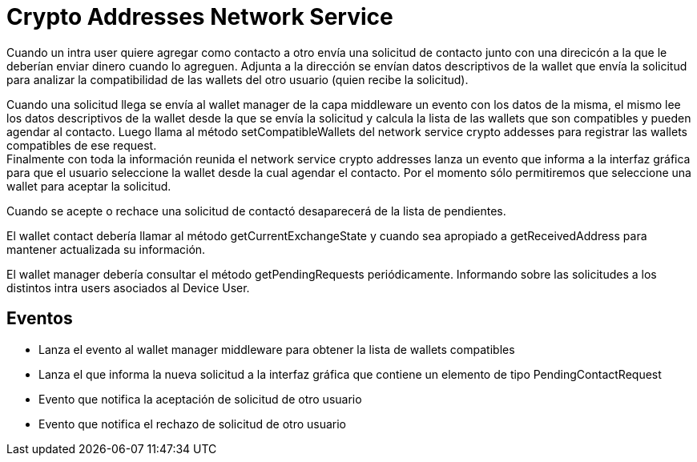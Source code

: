 = Crypto Addresses Network Service

Cuando un intra user quiere agregar como contacto a otro envía una solicitud de contacto junto con una
direcicón a la que le deberían enviar dinero cuando lo agreguen. Adjunta a la dirección se envían datos
descriptivos de la wallet que envía la solicitud para analizar la compatibilidad de las wallets del
otro usuario (quien recibe la solicitud). +

Cuando una solicitud llega se envía al wallet manager de la capa middleware un evento con los datos
de la misma, el mismo lee los datos descriptivos de la wallet desde la que se envía la solicitud y
calcula la lista de las wallets que son compatibles y pueden agendar al contacto. Luego llama al
método setCompatibleWallets del network service crypto addesses para registrar las wallets compatibles
de ese request. +
Finalmente con toda la información reunida el network service crypto addresses lanza un evento que
informa a la interfaz gráfica para que el usuario seleccione la wallet desde la cual agendar el
contacto. Por el momento sólo permitiremos que seleccione una wallet para aceptar la solicitud. +

Cuando se acepte o rechace una solicitud de contactó desaparecerá de la lista de pendientes.

El wallet contact debería llamar al método getCurrentExchangeState y cuando sea apropiado a getReceivedAddress
para mantener actualizada su información.

El wallet manager debería consultar el método getPendingRequests periódicamente. Informando sobre las
solicitudes a los distintos intra users asociados al Device User.

== Eventos

* Lanza el evento al wallet manager middleware para obtener la lista de wallets compatibles
* Lanza el que informa la nueva solicitud a la interfaz gráfica que contiene un elemento de tipo
PendingContactRequest
* Evento que notifica la aceptación de solicitud de otro usuario
* Evento que notifica el rechazo de solicitud de otro usuario

